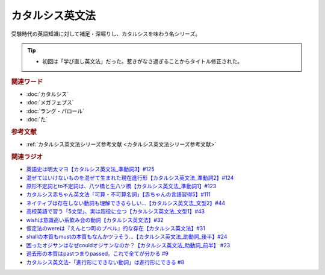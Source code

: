 カタルシス英文法
========================
.. glossary::
    カタルシス英文法 : か

受験時代の英語知識に対して補足・深堀りし、カタルシスを味わう名シリーズ。

.. tip:: 
  * 初回は「学び直し英文法」だった。惹きがなさ過ぎることからタイトル修正された。

.. rubric:: 関連ワード
* :doc:`カタルシス` 
* :doc:`メガフェプス` 
* :doc:`ラング・パロール` 
* :doc:`た` 

.. rubric:: 参考文献
* :ref:`カタルシス英文法シリーズ参考文献 <カタルシス英文法シリーズ参考文献>`

.. rubric:: 関連ラジオ
* `英語史は明太マヨ【カタルシス英文法_準動詞3】#125`_
* `混ぜてはいけないものを混ぜて生まれた現在進行形【カタルシス英文法_準動詞2】#124`_
* `原形不定詞とto不定詞は、八ツ橋と生八ツ橋【カタルシス英文法_準動詞1】#123`_
* `カタルシス赤ちゃん英文法「可算・不可算名詞」【赤ちゃんの言語習得5】#111`_
* `ネイティブは存在しない動詞も理解できるらしい…【カタルシス英文法_文型2】#44`_
* `高校英語で習う「5文型」、実は超役に立つ【カタルシス英文法_文型1】#43`_
* `wishは意識高い系飲み会の動詞【カタルシス英文法】#32`_
* `仮定法のwereは『えんとつ町のプペル』的な存在【カタルシス英文法】#31`_
* `shallの本質もmustの本質もなんかツラそう…【カタルシス英文法_助動詞_後半】#24`_
* `困ったオジサンはなぜcouldオジサンなのか？【カタルシス英文法_助動詞_前半】 #23`_
* `過去形の本質はpastつまりpassed。これで全てが分かる #9`_
* `カタルシス英文法-「進行形にできない動詞」は進行形にできる #8`_

.. _ネイティブは存在しない動詞も理解できるらしい…【カタルシス英文法_文型2】#44: https://www.youtube.com/watch?v=A1_ScH1NiCo
.. _高校英語で習う「5文型」、実は超役に立つ【カタルシス英文法_文型1】#43: https://www.youtube.com/watch?v=FeSir-QJmUs
.. _wishは意識高い系飲み会の動詞【カタルシス英文法】#32: https://www.youtube.com/watch?v=NSSls2NLMfs
.. _仮定法のwereは『えんとつ町のプペル』的な存在【カタルシス英文法】#31: https://www.youtube.com/watch?v=OGdECZ_nZnM
.. _shallの本質もmustの本質もなんかツラそう…【カタルシス英文法_助動詞_後半】#24: https://www.youtube.com/watch?v=uHjDHSWbZuM
.. _困ったオジサンはなぜcouldオジサンなのか？【カタルシス英文法_助動詞_前半】 #23: https://www.youtube.com/watch?v=F52-xN7SfFg
.. _過去形の本質はpastつまりpassed。これで全てが分かる #9: https://www.youtube.com/watch?v=AgTDxlBwdV8
.. _カタルシス英文法-「進行形にできない動詞」は進行形にできる #8: https://www.youtube.com/watch?v=Sjd_l-vKZ84
.. _原形不定詞とto不定詞は、八ツ橋と生八ツ橋【カタルシス英文法_準動詞1】#123: https://www.youtube.com/watch?v=4nx71ckg8Eg
.. _英語史は明太マヨ【カタルシス英文法_準動詞3】#125: https://www.youtube.com/watch?v=TR_5gN2IOhA
.. _混ぜてはいけないものを混ぜて生まれた現在進行形【カタルシス英文法_準動詞2】#124: https://www.youtube.com/watch?v=5_m-4ue3erM
.. _カタルシス赤ちゃん英文法「可算・不可算名詞」【赤ちゃんの言語習得5】#111: https://www.youtube.com/watch?v=I0BSrrCxy_c
